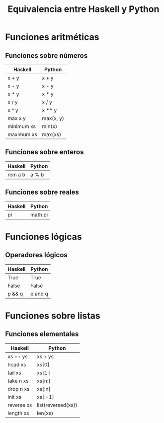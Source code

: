 #+TITLE: Equivalencia entre Haskell y Python

* Funciones aritméticas

** Funciones sobre números

|------------+-----------|
| Haskell    | Python    |
|------------+-----------|
| x + y      | x + y     |
| x - y      | x - y     |
| x * y      | x * y     |
| x / y      | x / y     |
| x ^ y      | x ** y    |
| max x y    | max(x, y) |
| minimum xs | min(x)    |
| maximum xs | max(xs)   |
|------------+-----------|

** Funciones sobre enteros

|---------+--------|
| Haskell | Python |
|---------+--------|
| rem a b | a % b  |
|---------+--------|

** Funciones sobre reales

|---------+---------|
| Haskell | Python  |
|---------+---------|
| pi      | math.pi |
|---------+---------|

* Funciones lógicas

** Operadores lógicos

|---------+---------|
| Haskell | Python  |
|---------+---------|
| True    | True    |
| False   | False   |
| p && q  | p and q |
|---------+---------|

* Funciones sobre listas

** Funciones elementales

|------------+--------------------|
| Haskell    | Python             |
|------------+--------------------|
| xs ++ ys   | xs + ys            |
| head xs    | xs[0]              |
| tail xs    | xs[1:]             |
| take n xs  | xs[n:]             |
| drop n xs  | xs[:n]             |
| init xs    | xs[:-1]            |
| reverse xs | list(reversed(xs)) |
| length xs  | len(xs)            |
|------------+--------------------|
